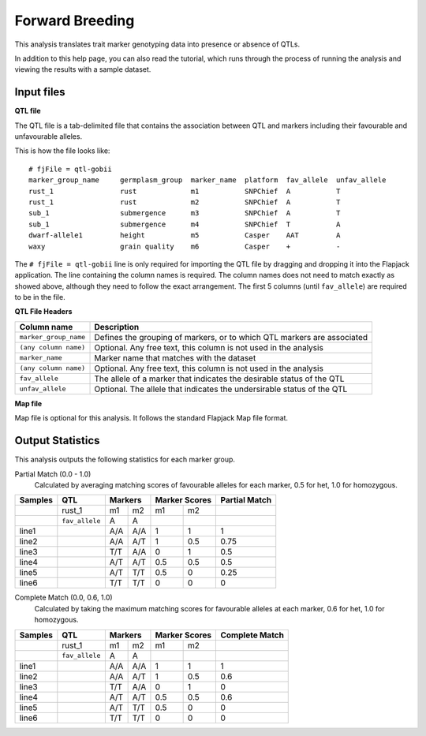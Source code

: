 Forward Breeding
================

This analysis translates trait marker genotyping data into presence or absence of QTLs.

In addition to this help page, you can also read the tutorial, which runs through the process of running the analysis and viewing the results with a sample dataset.

Input files
----------

**QTL file**

The QTL file is a tab-delimited file that contains the association between QTL and markers including their favourable and unfavourable alleles.

This is how the file looks like::

 # fjFile = qtl-gobii
 marker_group_name     germplasm_group  marker_name  platform  fav_allele  unfav_allele
 rust_1                rust             m1           SNPChief  A           T
 rust_1                rust             m2           SNPChief  A           T
 sub_1                 submergence      m3           SNPChief  A           T
 sub_1                 submergence      m4           SNPChief  T           A
 dwarf-allele1         height           m5           Casper    AAT         A
 waxy                  grain quality    m6           Casper    +           -

The ``# fjFile = qtl-gobii`` line is only required for importing the QTL file by dragging and dropping it into the Flapjack application. The line containing the column names is required. The column names does not need to match exactly as showed above, although they need to follow the exact arrangement. The first 5 columns (until ``fav_allele``) are required to be in the file.

**QTL File Headers**

+-----------------------+----------------------------------------------------------------------------+
| **Column name**       |                                                            **Description** |
+-----------------------+----------------------------------------------------------------------------+
| ``marker_group_name`` | Defines the grouping of markers, or to which QTL markers are associated    |
+-----------------------+----------------------------------------------------------------------------+
| ``(any column name)`` | Optional. Any free text, this column is not used in the analysis           |
+-----------------------+----------------------------------------------------------------------------+
| ``marker_name``       | Marker name that matches with the dataset                                  |
+-----------------------+----------------------------------------------------------------------------+
| ``(any column name)`` | Optional. Any free text, this column is not used in the analysis           |
+-----------------------+----------------------------------------------------------------------------+
| ``fav_allele``        | The allele of a marker that indicates the desirable status of the QTL      |
+-----------------------+----------------------------------------------------------------------------+
| ``unfav_allele``      | Optional. The allele that indicates the undersirable status of the QTL     |
+-----------------------+----------------------------------------------------------------------------+

**Map file**

Map file is optional for this analysis. It follows the standard Flapjack Map file format.

Output Statistics
-----------------

This analysis outputs the following statistics for each marker group.

Partial Match (0.0 - 1.0)
  Calculated by averaging matching scores of favourable alleles for each marker, 0.5 for het, 1.0 for homozygous.

+---------+----------------+-----+-----+-------+-------+---------------+
| Samples |     QTL        | Markers   | Marker Scores | Partial Match |
+=========+================+=====+=====+=======+=======+===============+
|         |     rust_1     | m1  | m2  | m1    |   m2  |               |
+---------+----------------+-----+-----+-------+-------+---------------+
|         | ``fav_allele`` | A   | A   |       |       |               |
+---------+----------------+-----+-----+-------+-------+---------------+
| line1   |                | A/A | A/A | 1     |   1   | 1             |
+---------+----------------+-----+-----+-------+-------+---------------+
| line2   |                | A/A | A/T | 1     |   0.5 | 0.75          |
+---------+----------------+-----+-----+-------+-------+---------------+
| line3   |                | T/T | A/A | 0     |   1   | 0.5           |
+---------+----------------+-----+-----+-------+-------+---------------+
| line4   |                | A/T | A/T | 0.5   |   0.5 | 0.5           |
+---------+----------------+-----+-----+-------+-------+---------------+
| line5   |                | A/T | T/T | 0.5   |   0   | 0.25          |
+---------+----------------+-----+-----+-------+-------+---------------+
| line6   |                | T/T | T/T | 0     |   0   | 0             |
+---------+----------------+-----+-----+-------+-------+---------------+

Complete Match (0.0, 0.6, 1.0)
  Calculated by taking the maximum matching scores for favourable alleles at each marker, 0.6 for het, 1.0 for homozygous.
  
+---------+----------------+-----+-----+-------+-------+----------------+
| Samples |     QTL        | Markers   | Marker Scores | Complete Match |
+=========+================+=====+=====+=======+=======+================+
|         |     rust_1     | m1  | m2  | m1    |   m2  |                |
+---------+----------------+-----+-----+-------+-------+----------------+
|         | ``fav_allele`` | A   | A   |       |       |                |
+---------+----------------+-----+-----+-------+-------+----------------+
| line1   |                | A/A | A/A | 1     |   1   | 1              |
+---------+----------------+-----+-----+-------+-------+----------------+
| line2   |                | A/A | A/T | 1     |   0.5 | 0.6            |
+---------+----------------+-----+-----+-------+-------+----------------+
| line3   |                | T/T | A/A | 0     |   1   | 0              |
+---------+----------------+-----+-----+-------+-------+----------------+
| line4   |                | A/T | A/T | 0.5   |   0.5 | 0.6            |
+---------+----------------+-----+-----+-------+-------+----------------+
| line5   |                | A/T | T/T | 0.5   |   0   | 0              |
+---------+----------------+-----+-----+-------+-------+----------------+
| line6   |                | T/T | T/T | 0     |   0   | 0              |
+---------+----------------+-----+-----+-------+-------+----------------+

